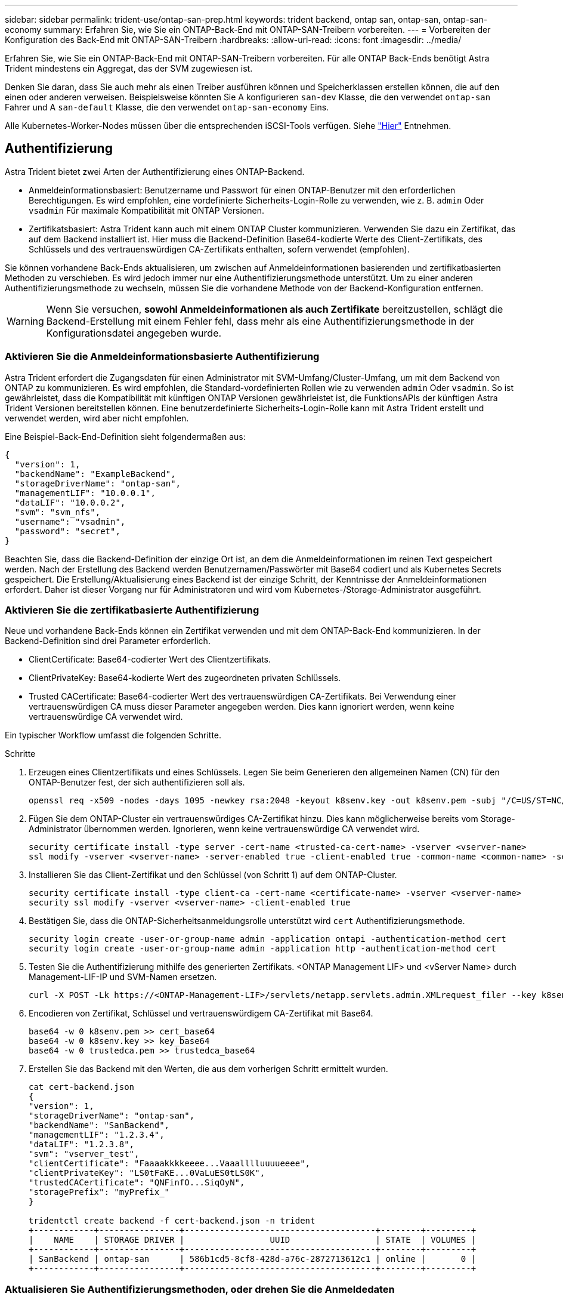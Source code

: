 ---
sidebar: sidebar 
permalink: trident-use/ontap-san-prep.html 
keywords: trident backend, ontap san, ontap-san, ontap-san-economy 
summary: Erfahren Sie, wie Sie ein ONTAP-Back-End mit ONTAP-SAN-Treibern vorbereiten. 
---
= Vorbereiten der Konfiguration des Back-End mit ONTAP-SAN-Treibern
:hardbreaks:
:allow-uri-read: 
:icons: font
:imagesdir: ../media/


Erfahren Sie, wie Sie ein ONTAP-Back-End mit ONTAP-SAN-Treibern vorbereiten. Für alle ONTAP Back-Ends benötigt Astra Trident mindestens ein Aggregat, das der SVM zugewiesen ist.

Denken Sie daran, dass Sie auch mehr als einen Treiber ausführen können und Speicherklassen erstellen können, die auf den einen oder anderen verweisen. Beispielsweise könnten Sie A konfigurieren `san-dev` Klasse, die den verwendet `ontap-san` Fahrer und A `san-default` Klasse, die den verwendet `ontap-san-economy` Eins.

Alle Kubernetes-Worker-Nodes müssen über die entsprechenden iSCSI-Tools verfügen. Siehe link:worker-node-prep.html["Hier"] Entnehmen.



== Authentifizierung

Astra Trident bietet zwei Arten der Authentifizierung eines ONTAP-Backend.

* Anmeldeinformationsbasiert: Benutzername und Passwort für einen ONTAP-Benutzer mit den erforderlichen Berechtigungen. Es wird empfohlen, eine vordefinierte Sicherheits-Login-Rolle zu verwenden, wie z. B. `admin` Oder `vsadmin` Für maximale Kompatibilität mit ONTAP Versionen.
* Zertifikatsbasiert: Astra Trident kann auch mit einem ONTAP Cluster kommunizieren. Verwenden Sie dazu ein Zertifikat, das auf dem Backend installiert ist. Hier muss die Backend-Definition Base64-kodierte Werte des Client-Zertifikats, des Schlüssels und des vertrauenswürdigen CA-Zertifikats enthalten, sofern verwendet (empfohlen).


Sie können vorhandene Back-Ends aktualisieren, um zwischen auf Anmeldeinformationen basierenden und zertifikatbasierten Methoden zu verschieben. Es wird jedoch immer nur eine Authentifizierungsmethode unterstützt. Um zu einer anderen Authentifizierungsmethode zu wechseln, müssen Sie die vorhandene Methode von der Backend-Konfiguration entfernen.


WARNING: Wenn Sie versuchen, *sowohl Anmeldeinformationen als auch Zertifikate* bereitzustellen, schlägt die Backend-Erstellung mit einem Fehler fehl, dass mehr als eine Authentifizierungsmethode in der Konfigurationsdatei angegeben wurde.



=== Aktivieren Sie die Anmeldeinformationsbasierte Authentifizierung

Astra Trident erfordert die Zugangsdaten für einen Administrator mit SVM-Umfang/Cluster-Umfang, um mit dem Backend von ONTAP zu kommunizieren. Es wird empfohlen, die Standard-vordefinierten Rollen wie zu verwenden `admin` Oder `vsadmin`. So ist gewährleistet, dass die Kompatibilität mit künftigen ONTAP Versionen gewährleistet ist, die FunktionsAPIs der künftigen Astra Trident Versionen bereitstellen können. Eine benutzerdefinierte Sicherheits-Login-Rolle kann mit Astra Trident erstellt und verwendet werden, wird aber nicht empfohlen.

Eine Beispiel-Back-End-Definition sieht folgendermaßen aus:

[listing]
----
{
  "version": 1,
  "backendName": "ExampleBackend",
  "storageDriverName": "ontap-san",
  "managementLIF": "10.0.0.1",
  "dataLIF": "10.0.0.2",
  "svm": "svm_nfs",
  "username": "vsadmin",
  "password": "secret",
}
----
Beachten Sie, dass die Backend-Definition der einzige Ort ist, an dem die Anmeldeinformationen im reinen Text gespeichert werden. Nach der Erstellung des Backend werden Benutzernamen/Passwörter mit Base64 codiert und als Kubernetes Secrets gespeichert. Die Erstellung/Aktualisierung eines Backend ist der einzige Schritt, der Kenntnisse der Anmeldeinformationen erfordert. Daher ist dieser Vorgang nur für Administratoren und wird vom Kubernetes-/Storage-Administrator ausgeführt.



=== Aktivieren Sie die zertifikatbasierte Authentifizierung

Neue und vorhandene Back-Ends können ein Zertifikat verwenden und mit dem ONTAP-Back-End kommunizieren. In der Backend-Definition sind drei Parameter erforderlich.

* ClientCertificate: Base64-codierter Wert des Clientzertifikats.
* ClientPrivateKey: Base64-kodierte Wert des zugeordneten privaten Schlüssels.
* Trusted CACertificate: Base64-codierter Wert des vertrauenswürdigen CA-Zertifikats. Bei Verwendung einer vertrauenswürdigen CA muss dieser Parameter angegeben werden. Dies kann ignoriert werden, wenn keine vertrauenswürdige CA verwendet wird.


Ein typischer Workflow umfasst die folgenden Schritte.

.Schritte
. Erzeugen eines Clientzertifikats und eines Schlüssels. Legen Sie beim Generieren den allgemeinen Namen (CN) für den ONTAP-Benutzer fest, der sich authentifizieren soll als.
+
[listing]
----
openssl req -x509 -nodes -days 1095 -newkey rsa:2048 -keyout k8senv.key -out k8senv.pem -subj "/C=US/ST=NC/L=RTP/O=NetApp/CN=admin"
----
. Fügen Sie dem ONTAP-Cluster ein vertrauenswürdiges CA-Zertifikat hinzu. Dies kann möglicherweise bereits vom Storage-Administrator übernommen werden. Ignorieren, wenn keine vertrauenswürdige CA verwendet wird.
+
[listing]
----
security certificate install -type server -cert-name <trusted-ca-cert-name> -vserver <vserver-name>
ssl modify -vserver <vserver-name> -server-enabled true -client-enabled true -common-name <common-name> -serial <SN-from-trusted-CA-cert> -ca <cert-authority>
----
. Installieren Sie das Client-Zertifikat und den Schlüssel (von Schritt 1) auf dem ONTAP-Cluster.
+
[listing]
----
security certificate install -type client-ca -cert-name <certificate-name> -vserver <vserver-name>
security ssl modify -vserver <vserver-name> -client-enabled true
----
. Bestätigen Sie, dass die ONTAP-Sicherheitsanmeldungsrolle unterstützt wird `cert` Authentifizierungsmethode.
+
[listing]
----
security login create -user-or-group-name admin -application ontapi -authentication-method cert
security login create -user-or-group-name admin -application http -authentication-method cert
----
. Testen Sie die Authentifizierung mithilfe des generierten Zertifikats. <ONTAP Management LIF> und <vServer Name> durch Management-LIF-IP und SVM-Namen ersetzen.
+
[listing]
----
curl -X POST -Lk https://<ONTAP-Management-LIF>/servlets/netapp.servlets.admin.XMLrequest_filer --key k8senv.key --cert ~/k8senv.pem -d '<?xml version="1.0" encoding="UTF-8"?><netapp xmlns="http://www.netapp.com/filer/admin" version="1.21" vfiler="<vserver-name>"><vserver-get></vserver-get></netapp>'
----
. Encodieren von Zertifikat, Schlüssel und vertrauenswürdigem CA-Zertifikat mit Base64.
+
[listing]
----
base64 -w 0 k8senv.pem >> cert_base64
base64 -w 0 k8senv.key >> key_base64
base64 -w 0 trustedca.pem >> trustedca_base64
----
. Erstellen Sie das Backend mit den Werten, die aus dem vorherigen Schritt ermittelt wurden.
+
[listing]
----
cat cert-backend.json
{
"version": 1,
"storageDriverName": "ontap-san",
"backendName": "SanBackend",
"managementLIF": "1.2.3.4",
"dataLIF": "1.2.3.8",
"svm": "vserver_test",
"clientCertificate": "Faaaakkkkeeee...Vaaalllluuuueeee",
"clientPrivateKey": "LS0tFaKE...0VaLuES0tLS0K",
"trustedCACertificate": "QNFinfO...SiqOyN",
"storagePrefix": "myPrefix_"
}

tridentctl create backend -f cert-backend.json -n trident
+------------+----------------+--------------------------------------+--------+---------+
|    NAME    | STORAGE DRIVER |                 UUID                 | STATE  | VOLUMES |
+------------+----------------+--------------------------------------+--------+---------+
| SanBackend | ontap-san      | 586b1cd5-8cf8-428d-a76c-2872713612c1 | online |       0 |
+------------+----------------+--------------------------------------+--------+---------+
----




=== Aktualisieren Sie Authentifizierungsmethoden, oder drehen Sie die Anmeldedaten

Sie können ein vorhandenes Backend aktualisieren, um eine andere Authentifizierungsmethode zu verwenden oder ihre Anmeldedaten zu drehen. Das funktioniert auf beide Arten: Back-Ends, die einen Benutzernamen/ein Passwort verwenden, können aktualisiert werden, um Zertifikate zu verwenden; Back-Ends, die Zertifikate verwenden, können auf Benutzername/Passwort-basiert aktualisiert werden. Dazu müssen Sie die vorhandene Authentifizierungsmethode entfernen und die neue Authentifizierungsmethode hinzufügen. Verwenden Sie dann die aktualisierte Backend.json-Datei, die die erforderlichen Parameter enthält `tridentctl backend update`.

[listing]
----
cat cert-backend-updated.json
{
"version": 1,
"storageDriverName": "ontap-san",
"backendName": "SanBackend",
"managementLIF": "1.2.3.4",
"dataLIF": "1.2.3.8",
"svm": "vserver_test",
"username": "vsadmin",
"password": "secret",
"storagePrefix": "myPrefix_"
}

#Update backend with tridentctl
tridentctl update backend SanBackend -f cert-backend-updated.json -n trident
+------------+----------------+--------------------------------------+--------+---------+
|    NAME    | STORAGE DRIVER |                 UUID                 | STATE  | VOLUMES |
+------------+----------------+--------------------------------------+--------+---------+
| SanBackend | ontap-san      | 586b1cd5-8cf8-428d-a76c-2872713612c1 | online |       9 |
+------------+----------------+--------------------------------------+--------+---------+
----

NOTE: Bei der Änderung von Passwörtern muss der Speicheradministrator das Kennwort für den Benutzer auf ONTAP aktualisieren. Auf diese Weise folgt ein Backend-Update. Beim Drehen von Zertifikaten können dem Benutzer mehrere Zertifikate hinzugefügt werden. Das Backend wird dann aktualisiert und verwendet das neue Zertifikat. Danach kann das alte Zertifikat aus dem ONTAP Cluster gelöscht werden.

Durch die Aktualisierung eines Backend wird der Zugriff auf Volumes, die bereits erstellt wurden, nicht unterbrochen, und auch die danach erstellten Volume-Verbindungen werden beeinträchtigt. Ein erfolgreiches Backend-Update zeigt, dass Astra Trident mit dem ONTAP-Backend kommunizieren und zukünftige Volume-Operationen verarbeiten kann.



== Geben Sie Initiatorgruppen an

Astra Trident verwendet Initiatorgruppen, um den Zugriff auf die Volumes (LUNs) zu steuern, die er bereitstellt. Administratoren verfügen über zwei Optionen, wenn es um das Angeben von Initiatorgruppen für Back-Ends geht:

* Astra Trident kann automatisch eine igroup pro Backend erstellen und managen. Wenn `igroupName` Ist nicht in der Backend-Definition enthalten, erstellt Astra Trident eine igroup mit dem Namen `trident-<backend-UUID>` Auf der SVM. So wird sichergestellt, dass jedes Backend über eine dedizierte iGroup verfügt und das automatisierte Hinzufügen/Löschen von Kubernetes Node-IQNs behandelt.
* Alternativ können auch vorab erstellte Initiatorgruppen in einer Backend-Definition bereitgestellt werden. Dies kann mit dem erfolgen `igroupName` Konfigurationsparameter. Astra Trident fügt der bereits vorhandenen iGroup Kubernetes-Node-IQNs hinzu/löschen.


Für Back-Ends mit `igroupName` Definiert, das `igroupName` Kann mit einem gelöscht werden `tridentctl backend update` Astra Trident ist die Auto-Handle-Initiatorgruppen. Dadurch wird der Zugriff auf Volumes nicht unterbrochen, die bereits an Workloads angeschlossen sind. Künftige Verbindungen werden mit der von der igroup Astra Trident erstellten iGroup behandelt.


IMPORTANT: Die Einwidmung einer Initiatorgruppe für jede einzelne Instanz des Astra Trident ist eine Best Practice, die sowohl dem Kubernetes-Administrator als auch dem Storage-Administrator von Vorteil ist. CSI Trident automatisiert das Hinzufügen und Entfernen von Cluster Node-IQNs zur igroup und vereinfacht das Management enorm. Wenn in Kubernetes-Umgebungen dieselben SVMs verwendet werden (und Astra Trident-Installationen), stellt die Verwendung einer dedizierten igroup sicher, dass Änderungen an einem Kubernetes-Cluster keinen Einfluss auf Initiatorgruppen haben, die anderen zugeordnet sind. Darüber hinaus ist es wichtig, dass jeder Node im Kubernetes Cluster über einen eindeutigen IQN verfügt. Wie oben erwähnt, übernimmt Astra Trident automatisch das Hinzufügen und Entfernen von IQNs. Die Wiederverwendung von IQNs über Hosts kann zu unerwünschten Szenarien führen, in denen Hosts sich gegenseitig irren und der Zugriff auf LUNs verweigert wird.

Wenn Astra Trident als CSI-Bereitstellung konfiguriert ist, werden Kubernetes-Node-IQNs automatisch der Initiatorgruppe hinzugefügt/entfernt. Wenn Nodes zu einem Kubernetes-Cluster hinzugefügt werden, `trident-csi` DemonSet setzt einen POD ein (`trident-csi-xxxxx`) Auf den neu hinzugefügten Knoten und registriert die neuen Knoten kann es Volumes an. Node-IQNs werden ebenfalls zur iGroup des Backend hinzugefügt. Eine ähnliche Reihe von Schritten behandelt das Entfernen von IQNs, wenn Nodes aus Kubernetes abgesperrt, entleert und gelöscht werden.

Wenn Astra Trident nicht als CSI-Bereitstellung ausgeführt wird, muss die Initiatorgruppe manuell aktualisiert werden, um die iSCSI-IQNs von jedem Worker-Node im Kubernetes-Cluster zu enthalten. IQNs von Nodes, die dem Kubernetes-Cluster beitreten, müssen zur Initiatorgruppe hinzugefügt werden. Ebenso müssen IQNs von Nodes, die aus dem Kubernetes-Cluster entfernt werden, aus der Initiatorgruppe entfernt werden.



== Verbindungen mit bidirektionalem CHAP authentifizieren

Astra Trident kann iSCSI-Sitzungen mit bidirektionalem CHAP für die authentifizieren `ontap-san` Und `ontap-san-economy` Treiber. Hierfür muss die Aktivierung von erforderlich sein `useCHAP` Option in der Back-End-Definition. Wenn eingestellt auf `true`, Astra Trident konfiguriert die Standard-Initiator-Sicherheit der SVM auf bidirektionales CHAP und legt den Benutzernamen und die Schlüssel aus der Backend-Datei. NetApp empfiehlt die Verwendung von bidirektionalem CHAP zur Authentifizierung von Verbindungen. Die folgende Beispielkonfiguration ist verfügbar:

[listing]
----
{
    "version": 1,
    "storageDriverName": "ontap-san",
    "backendName": "ontap_san_chap",
    "managementLIF": "192.168.0.135",
    "svm": "ontap_iscsi_svm",
    "useCHAP": true,
    "username": "vsadmin",
    "password": "FaKePaSsWoRd",
    "igroupName": "trident",
    "chapInitiatorSecret": "cl9qxIm36DKyawxy",
    "chapTargetInitiatorSecret": "rqxigXgkesIpwxyz",
    "chapTargetUsername": "iJF4heBRT0TCwxyz",
    "chapUsername": "uh2aNCLSd6cNwxyz",
}
----

WARNING: Der `useCHAP` Parameter ist eine Boolesche Option, die nur einmal konfiguriert werden kann. Die Standardeinstellung ist „false“. Nachdem Sie die Einstellung auf „true“ gesetzt haben, können Sie sie nicht auf „false“ setzen.

Zusätzlich zu `useCHAP=true`, Das `chapInitiatorSecret`, `chapTargetInitiatorSecret`, `chapTargetUsername`, und `chapUsername` Felder müssen in die Backend-Definition aufgenommen werden. Die Geheimnisse können geändert werden, nachdem ein Backend durch Ausführen erstellt wird `tridentctl update`.



=== So funktioniert es

Nach Einstellung `useCHAP` Der Storage-Administrator weist Astra Trident an, CHAP im Storage-Back-End zu konfigurieren. Dazu gehört Folgendes:

* Einrichten von CHAP auf der SVM:
+
** Wenn der Standardsicherheitstyp des SVM keine (standardmäßig eingestellt) ist *und* gibt es keine bereits vorhandenen LUNs im Volume, setzt Astra Trident den Standardsicherheitstyp auf `CHAP` Und fahren Sie mit der Konfiguration des CHAP-Initiators und des Zielbenutzernamens und der Schlüssel fort.
** Wenn die SVM LUNs enthält, aktiviert Astra Trident nicht CHAP auf der SVM. Dadurch wird sichergestellt, dass der Zugriff auf LUNs, die bereits auf der SVM vorhanden sind, nicht beschränkt ist.


* Konfigurieren des CHAP-Initiators und des Ziel-Usernamens und der Schlüssel; diese Optionen müssen in der Back-End-Konfiguration angegeben werden (siehe oben).
* Verwaltung der Hinzufügung von Inititatoren zum `igroupName` Gegeben im Backend. Wenn die Angabe nicht festgelegt ist, wird standardmäßig auf diese Option gesetzt `trident`.


Nach der Erstellung des Backend erstellt Astra Trident eine entsprechende `tridentbackend` CRD: Speichert die CHAP-Geheimnisse und Benutzernamen als Kubernetes-Geheimnisse. Alle PVS, die von Astra Trident auf diesem Backend erstellt werden, werden über CHAP gemountet und angeschlossen.



=== Anmeldedaten rotieren und Back-Ends aktualisieren

Sie können die CHAP-Anmeldeinformationen aktualisieren, indem Sie die CHAP-Parameter im aktualisieren `backend.json` Datei: Dazu müssen die CHAP-Schlüssel aktualisiert und der verwendet werden `tridentctl update` Befehl zum Übergeben dieser Änderungen.


WARNING: Wenn Sie die CHAP-Schlüssel für ein Backend aktualisieren, müssen Sie verwenden `tridentctl` Um das Backend zu aktualisieren. Aktualisieren Sie die Anmeldeinformationen im Storage-Cluster nicht über die Benutzeroberfläche von CLI/ONTAP, da Astra Trident diese Änderungen nicht übernehmen kann.

[listing]
----
cat backend-san.json
{
    "version": 1,
    "storageDriverName": "ontap-san",
    "backendName": "ontap_san_chap",
    "managementLIF": "192.168.0.135",
    "svm": "ontap_iscsi_svm",
    "useCHAP": true,
    "username": "vsadmin",
    "password": "FaKePaSsWoRd",
    "igroupName": "trident",
    "chapInitiatorSecret": "cl9qxUpDaTeD",
    "chapTargetInitiatorSecret": "rqxigXgkeUpDaTeD",
    "chapTargetUsername": "iJF4heBRT0TCwxyz",
    "chapUsername": "uh2aNCLSd6cNwxyz",
}

./tridentctl update backend ontap_san_chap -f backend-san.json -n trident
+----------------+----------------+--------------------------------------+--------+---------+
|   NAME         | STORAGE DRIVER |                 UUID                 | STATE  | VOLUMES |
+----------------+----------------+--------------------------------------+--------+---------+
| ontap_san_chap | ontap-san      | aa458f3b-ad2d-4378-8a33-1a472ffbeb5c | online |       7 |
+----------------+----------------+--------------------------------------+--------+---------+
----
Bestehende Verbindungen bleiben unbeeinträchtigt, sie bleiben auch weiterhin aktiv, wenn die Anmeldedaten vom Astra Trident auf der SVM aktualisiert werden. Neue Verbindungen verwenden die aktualisierten Anmeldedaten und vorhandene Verbindungen bleiben weiterhin aktiv. Wenn Sie alte PVS trennen und neu verbinden, werden sie die aktualisierten Anmeldedaten verwenden.
